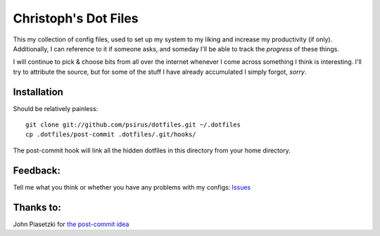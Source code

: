 Christoph's Dot Files
======================

This my collection of config files, used to set up my system to my liking and
increase my productivity (if only). Additionally, I can reference to it if someone asks, and someday I'll be able to track the *progress* of these things.

I will continue to pick & choose bits from all over the internet whenever I
come across something I think is interesting. I'll try to attribute the source,
but for some of the stuff I have already accumulated I simply forgot, *sorry*.

Installation
------------
Should be relatively painless::

    git clone git://github.com/psirus/dotfiles.git ~/.dotfiles
    cp .dotfiles/post-commit .dotfiles/.git/hooks/

The post-commit hook will link all the hidden dotfiles in this directory from
your home directory.

Feedback:
---------
Tell me what you think or whether you have any problems with my configs:
`Issues <https://github.com/Psirus/dotfiles/issues>`_

Thanks to:
----------

John Piasetzki for `the post-commit idea <https://github.com/jpiasetz/dotfiles>`_
